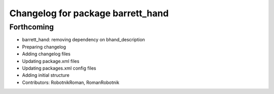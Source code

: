 ^^^^^^^^^^^^^^^^^^^^^^^^^^^^^^^^^^
Changelog for package barrett_hand
^^^^^^^^^^^^^^^^^^^^^^^^^^^^^^^^^^

Forthcoming
-----------
* barrett_hand: removing dependency on bhand_description
* Preparing changelog
* Adding changelog files
* Updating package.xml files
* Updating packages.xml config files
* Adding initial structure
* Contributors: RobotnikRoman, RomanRobotnik

